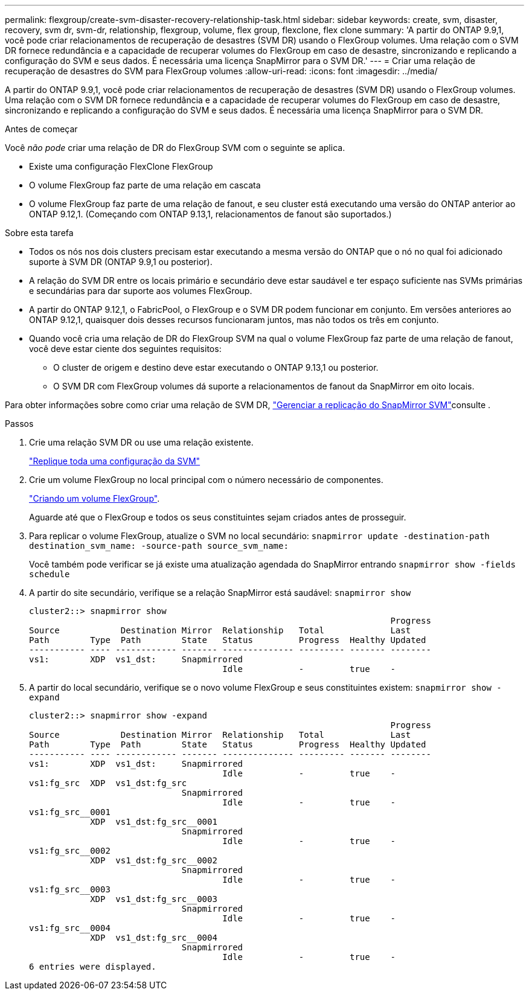---
permalink: flexgroup/create-svm-disaster-recovery-relationship-task.html 
sidebar: sidebar 
keywords: create, svm, disaster, recovery, svm dr, svm-dr, relationship, flexgroup, volume, flex group, flexclone, flex clone 
summary: 'A partir do ONTAP 9.9,1, você pode criar relacionamentos de recuperação de desastres (SVM DR) usando o FlexGroup volumes. Uma relação com o SVM DR fornece redundância e a capacidade de recuperar volumes do FlexGroup em caso de desastre, sincronizando e replicando a configuração do SVM e seus dados. É necessária uma licença SnapMirror para o SVM DR.' 
---
= Criar uma relação de recuperação de desastres do SVM para FlexGroup volumes
:allow-uri-read: 
:icons: font
:imagesdir: ../media/


[role="lead"]
A partir do ONTAP 9.9,1, você pode criar relacionamentos de recuperação de desastres (SVM DR) usando o FlexGroup volumes. Uma relação com o SVM DR fornece redundância e a capacidade de recuperar volumes do FlexGroup em caso de desastre, sincronizando e replicando a configuração do SVM e seus dados. É necessária uma licença SnapMirror para o SVM DR.

.Antes de começar
Você _não pode_ criar uma relação de DR do FlexGroup SVM com o seguinte se aplica.

* Existe uma configuração FlexClone FlexGroup
* O volume FlexGroup faz parte de uma relação em cascata
* O volume FlexGroup faz parte de uma relação de fanout, e seu cluster está executando uma versão do ONTAP anterior ao ONTAP 9.12,1. (Começando com ONTAP 9.13,1, relacionamentos de fanout são suportados.)


.Sobre esta tarefa
* Todos os nós nos dois clusters precisam estar executando a mesma versão do ONTAP que o nó no qual foi adicionado suporte à SVM DR (ONTAP 9.9,1 ou posterior).
* A relação do SVM DR entre os locais primário e secundário deve estar saudável e ter espaço suficiente nas SVMs primárias e secundárias para dar suporte aos volumes FlexGroup.
* A partir do ONTAP 9.12,1, o FabricPool, o FlexGroup e o SVM DR podem funcionar em conjunto. Em versões anteriores ao ONTAP 9.12,1, quaisquer dois desses recursos funcionaram juntos, mas não todos os três em conjunto.
* Quando você cria uma relação de DR do FlexGroup SVM na qual o volume FlexGroup faz parte de uma relação de fanout, você deve estar ciente dos seguintes requisitos:
+
** O cluster de origem e destino deve estar executando o ONTAP 9.13,1 ou posterior.
** O SVM DR com FlexGroup volumes dá suporte a relacionamentos de fanout da SnapMirror em oito locais.




Para obter informações sobre como criar uma relação de SVM DR, link:../data-protection/snapmirror-svm-replication-workflow-concept.html["Gerenciar a replicação do SnapMirror SVM"]consulte .

.Passos
. Crie uma relação SVM DR ou use uma relação existente.
+
https://docs.netapp.com/us-en/ontap/data-protection/replicate-entire-svm-config-task.html["Replique toda uma configuração da SVM"]

. Crie um volume FlexGroup no local principal com o número necessário de componentes.
+
link:create-task.html["Criando um volume FlexGroup"].

+
Aguarde até que o FlexGroup e todos os seus constituintes sejam criados antes de prosseguir.

. Para replicar o volume FlexGroup, atualize o SVM no local secundário: `snapmirror update -destination-path destination_svm_name: -source-path source_svm_name:`
+
Você também pode verificar se já existe uma atualização agendada do SnapMirror entrando `snapmirror show -fields schedule`

. A partir do site secundário, verifique se a relação SnapMirror está saudável: `snapmirror show`
+
[listing]
----
cluster2::> snapmirror show
                                                                       Progress
Source            Destination Mirror  Relationship   Total             Last
Path        Type  Path        State   Status         Progress  Healthy Updated
----------- ---- ------------ ------- -------------- --------- ------- --------
vs1:        XDP  vs1_dst:     Snapmirrored
                                      Idle           -         true    -
----
. A partir do local secundário, verifique se o novo volume FlexGroup e seus constituintes existem: `snapmirror show -expand`
+
[listing]
----
cluster2::> snapmirror show -expand
                                                                       Progress
Source            Destination Mirror  Relationship   Total             Last
Path        Type  Path        State   Status         Progress  Healthy Updated
----------- ---- ------------ ------- -------------- --------- ------- --------
vs1:        XDP  vs1_dst:     Snapmirrored
                                      Idle           -         true    -
vs1:fg_src  XDP  vs1_dst:fg_src
                              Snapmirrored
                                      Idle           -         true    -
vs1:fg_src__0001
            XDP  vs1_dst:fg_src__0001
                              Snapmirrored
                                      Idle           -         true    -
vs1:fg_src__0002
            XDP  vs1_dst:fg_src__0002
                              Snapmirrored
                                      Idle           -         true    -
vs1:fg_src__0003
            XDP  vs1_dst:fg_src__0003
                              Snapmirrored
                                      Idle           -         true    -
vs1:fg_src__0004
            XDP  vs1_dst:fg_src__0004
                              Snapmirrored
                                      Idle           -         true    -
6 entries were displayed.
----

